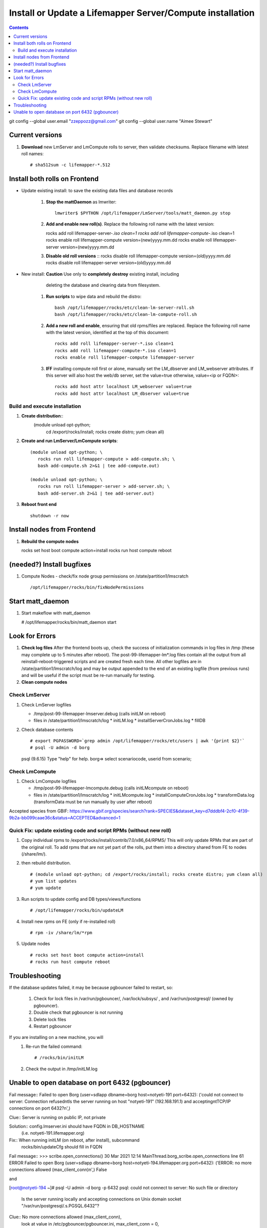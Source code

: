 
.. highlight:: rest

Install or Update a Lifemapper Server/Compute installation
==========================================================
.. contents::  

git config --global user.email "zzeppozz@gmail.com"
git config --global user.name "Aimee Stewart"

Current versions
----------------
#. **Download** new LmServer and LmCompute rolls to server, then validate 
   checksums.  Replace filename with latest roll names::

   # sha512sum -c lifemapper-*.512


Install both rolls on Frontend
------------------------------

* Update existing install: to save the existing data files and database records

	#. **Stop the mattDaemon** as lmwriter::
	
	     lmwriter$ $PYTHON /opt/lifemapper/LmServer/tools/matt_daemon.py stop
   
	#. **Add and enable new roll(s)**.
	   Replace the following roll name with the latest version::
	
	   rocks add roll lifemapper-server-*.iso clean=1
	   rocks add roll lifemapper-compute-*.iso clean=1
	   rocks enable roll lifemapper-compute version=(new)yyyy.mm.dd
	   rocks enable roll lifemapper-server version=(new)yyyy.mm.dd
	
	#. **Disable old roll versions**
	   ::
	   rocks disable roll lifemapper-compute version=(old)yyyy.mm.dd
	   rocks disable roll lifemapper-server version=(old)yyyy.mm.dd

* New install: **Caution** Use only to **completely destroy** existing install, including
	   deleting the database and clearing data from filesystem.
	   
	#. **Run scripts** to wipe data and rebuild the distro:: 
	
		   bash /opt/lifemapper/rocks/etc/clean-lm-server-roll.sh
		   bash /opt/lifemapper/rocks/etc/clean-lm-compute-roll.sh
	   
	#. **Add a new roll and enable**, ensuring that old rpms/files are replaced.  
	   Replace the following roll name with the latest version, identified
	   at the top of this document::
	
		   rocks add roll lifemapper-server-*.iso clean=1
		   rocks add roll lifemapper-compute-*.iso clean=1
		   rocks enable roll lifemapper-compute lifemapper-server
	
	#. **IFF** installing compute roll first or alone, manually set the 
	   LM_dbserver and LM_webserver attributes.  If this server will also
	   host the web/db server, set the value=true otherwise, value=<ip or FQDN>::
	   
			rocks add host attr localhost LM_webserver value=true
			rocks add host attr localhost LM_dbserver value=true
   
   
Build and execute installation
~~~~~~~~~~~~~~~~~~~~~~~~~~~~~~

#. **Create distribution**::
     (module unload opt-python; \
      cd /export/rocks/install; \
      rocks create distro; \
      yum clean all)

#. **Create and run LmServer/LmCompute scripts**::

    (module unload opt-python; \
       rocks run roll lifemapper-compute > add-compute.sh; \
       bash add-compute.sh 2>&1 | tee add-compute.out)

    (module unload opt-python; \
       rocks run roll lifemapper-server > add-server.sh; \
       bash add-server.sh 2>&1 | tee add-server.out)

#. **Reboot front end** ::  

     shutdown -r now
   
Install nodes from Frontend
---------------------------

#. **Rebuild the compute nodes** ::  

   rocks set host boot compute action=install
   rocks run host compute reboot     

(needed?) Install bugfixes
--------------------------

#. Compute Nodes - check/fix node group permissions on /state/partition1/lmscratch ::

   /opt/lifemapper/rocks/bin/fixNodePermissions
      
Start matt_daemon
-----------------------

#. Start makeflow with matt_daemon

   # /opt/lifemapper/rocks/bin/matt_daemon start
      
Look for Errors
---------------
   
#. **Check log files** After the frontend boots up, check the success of 
   initialization commands in log files in /tmp (these may complete up to 5
   minutes after reboot).  The post-99-lifemapper-lm*.log files contain all
   the output from all reinstall-reboot-triggered scripts and are created fresh 
   each time.  All other logfiles are in /state/partition1/lmscratch/log 
   and may be output appended to the end of an existing logfile (from previous 
   runs) and will be useful if the script must be re-run manually for testing.
#. **Clean compute nodes**  
   
Check LmServer
~~~~~~~~~~~~~~
#. Check LmServer logfiles

   * /tmp/post-99-lifemapper-lmserver.debug (calls initLM on reboot) 
   * files in /state/partition1/lmscratch/log
     * initLM.log
     * installServerCronJobs.log
     * fillDB
     
#. Check database contents ::  

   # export PGPASSWORD=`grep admin /opt/lifemapper/rocks/etc/users | awk '{print $2}'`
   # psql -U admin -d borg
   psql (9.6.15)
   Type "help" for help.
   borg=> select scenariocode, userid from scenario;

Check LmCompute
~~~~~~~~~~~~~~~
#. Check LmCompute logfiles

   * /tmp/post-99-lifemapper-lmcompute.debug  (calls initLMcompute on reboot) 
   * files in /state/partition1/lmscratch/log
     * initLMcompute.log 
     * installComputeCronJobs.log
     * transformData.log (transformData must be run manually by user after reboot)

Accepted species from GBIF:
https://www.gbif.org/species/search?rank=SPECIES&dataset_key=d7dddbf4-2cf0-4f39-9b2a-bb099caae36c&status=ACCEPTED&advanced=1


Quick Fix: update existing code and script RPMs (without new roll)
~~~~~~~~~~~~~~~~~~~~~~~~~~~~~~~~~~~~~~~~~~~~~~~~~~~~~~~~~~~~~~~~~~~
#. Copy individual rpms to /export/rocks/install/contrib/7.0/x86_64/RPMS/ 
   This will only update RPMs that are part of the original roll.
   To add rpms that are not yet part of the rolls, put them into a directory 
   shared from FE to nodes (/share/lm/). 
   
#. then rebuild distribution.  ::
   
   # (module unload opt-python; cd /export/rocks/install; rocks create distro; yum clean all)
   # yum list updates
   # yum update
   
#. Run scripts to update config and DB types/views/functions ::
   
   # /opt/lifemapper/rocks/bin/updateLM
   
#. Install new rpms on FE (only if re-installed roll)  ::
   
   # rpm -iv /share/lm/*rpm

#. Update nodes ::
   
   # rocks set host boot compute action=install
   # rocks run host compute reboot


Troubleshooting
----------------
   
If the database updates failed, it may be because pgbouncer failed to 
restart, so:
   
   #. Check for lock files in /var/run/pgbouncer/, /var/lock/subsys/ , and
      /var/run/postgresql/ (owned by pgbouncer).
   #. Double check that pgbouncer is not running
   #. Delete lock files
   #. Restart pgbouncer
   
If you are installing on a new machine, you will    
   #. Re-run the failed command::  
           
      # /rocks/bin/initLM
         
   #. Check the output in /tmp/initLM.log
   
Unable to open database on port 6432 (pgbouncer)
-------------------------------------------------
Fail message:: 
Failed to open Borg (user=sdlapp dbname=borg host=notyeti-191 port=6432): 
('could not connect to server: Connection refused\n\tIs the server running on 
host "notyeti-191" (192.168.191.1) and accepting\n\tTCP/IP connections on port 6432?\n',)

Clue:: Server is running on public IP, not private

Solution:: config.lmserver.ini should have FQDN in DB_HOSTNAME 
           (i.e. notyeti-191.lifemapper.org)

Fix::  When running initLM (on reboot, after install), subcommand
       rocks/bin/updateCfg should fill in FQDN 
       
Fail message:: 
>>> scribe.open_connections()
30 Mar 2021 12:14 MainThread.borg_scribe.open_connections 
line 61 ERROR    Failed to open Borg (user=sdlapp dbname=borg host=notyeti-194.lifemapper.org port=6432): 
('ERROR:  no more connections allowed (max_client_conn)\n',)
False

and

[root@notyeti-194 ~]# psql -U admin -d borg -p 6432
psql: could not connect to server: No such file or directory
        Is the server running locally and accepting
        connections on Unix domain socket "/var/run/postgresql/.s.PGSQL.6432"?


Clue:: No more connections allowed (max_client_conn), 
       look at value in /etc/pgbouncer/pgbouncer.ini, max_client_conn = 0, 

Solution::  change max_client_conn = (500 * feCPUCount), also fix 
            default_pool_size = (200 * feCPUCount) and 
            reserve_pool_size = (20 * feCPUCount) 

Reason:: updateCfg failed the first time through because compute nodes had not
         been added to cluster, so value was computed incorrectly 
